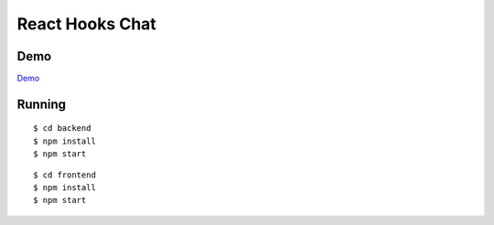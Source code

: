 React Hooks Chat
================

.. image:: chat.png

Demo
----

`Demo <http://reactchat.surge.joelburton.com>`_

Running
-------

.. parsed-literal::

  $ cd backend
  $ npm install
  $ npm start

.. parsed-literal::

  $ cd frontend
  $ npm install
  $ npm start
